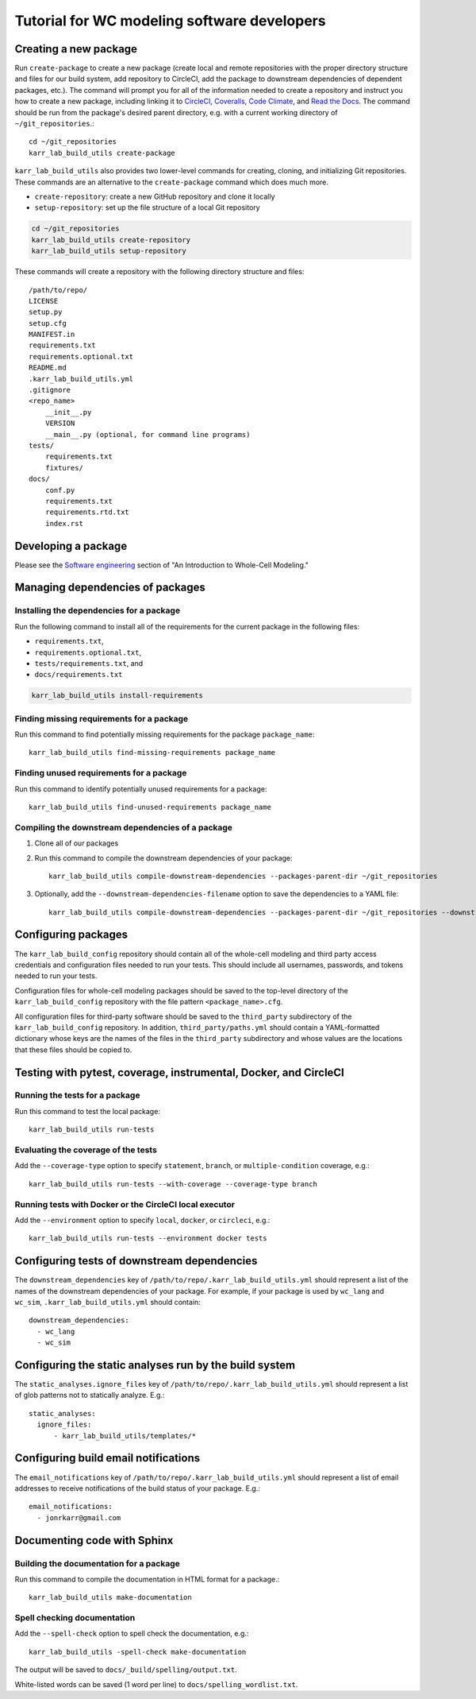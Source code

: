 Tutorial for WC modeling software developers
============================================

Creating a new package
----------------------

Run ``create-package`` to create a new package (create local and remote repositories with the proper directory structure and files for our build system, add repository to CircleCI, add the package to downstream dependencies of dependent packages, etc.). The command will prompt you for all of the information needed to create a repository and instruct you how to create a new package, including linking it to `CircleCI <https://circleci.com/product/>`_, `Coveralls <https://coveralls.io>`_, `Code Climate <https://codeclimate.com/quality/>`_, and `Read the Docs <https://readthedocs.org>`_. The command should be run from the package's desired parent directory, e.g. with a current working directory of ``~/git_repositories``.::

    cd ~/git_repositories
    karr_lab_build_utils create-package

``karr_lab_build_utils`` also provides two lower-level commands for creating, cloning, and initializing Git repositories. These commands are an alternative to the ``create-package`` command which does much more.

* ``create-repository``: create a new GitHub repository and clone it locally
* ``setup-repository``: set up the file structure of a local Git repository

.. code::

    cd ~/git_repositories
    karr_lab_build_utils create-repository
    karr_lab_build_utils setup-repository

These commands will create a repository with the following directory structure and files::

    /path/to/repo/
    LICENSE
    setup.py
    setup.cfg
    MANIFEST.in
    requirements.txt
    requirements.optional.txt
    README.md
    .karr_lab_build_utils.yml
    .gitignore
    <repo_name>
        __init__.py
        VERSION
        __main__.py (optional, for command line programs)
    tests/
        requirements.txt
        fixtures/
    docs/
        conf.py
        requirements.txt
        requirements.rtd.txt
        index.rst


Developing a package
--------------------

Please see the `Software engineering <https://docs.karrlab.org/intro_to_wc_modeling/latest/concepts_skills/software_engineering/index.html>`_ section of "An Introduction to Whole-Cell Modeling."


Managing dependencies of packages
---------------------------------


Installing the dependencies for a package
^^^^^^^^^^^^^^^^^^^^^^^^^^^^^^^^^^^^^^^^^

Run the following command to install all of the requirements for the current package in the following files:

* ``requirements.txt``,
* ``requirements.optional.txt``,
* ``tests/requirements.txt``, and
* ``docs/requirements.txt``

.. code-block:: bash

    karr_lab_build_utils install-requirements

Finding missing requirements for a package
^^^^^^^^^^^^^^^^^^^^^^^^^^^^^^^^^^^^^^^^^^

Run this command to find potentially missing requirements for the package ``package_name``::

    karr_lab_build_utils find-missing-requirements package_name

Finding unused requirements for a package
^^^^^^^^^^^^^^^^^^^^^^^^^^^^^^^^^^^^^^^^^

Run this command to identify potentially unused requirements for a package::

    karr_lab_build_utils find-unused-requirements package_name

Compiling the downstream dependencies of a package
^^^^^^^^^^^^^^^^^^^^^^^^^^^^^^^^^^^^^^^^^^^^^^^^^^

#. Clone all of our packages
#. Run this command to compile the downstream dependencies of your package::

    karr_lab_build_utils compile-downstream-dependencies --packages-parent-dir ~/git_repositories

#. Optionally, add the ``--downstream-dependencies-filename`` option to save the dependencies to a YAML file::

    karr_lab_build_utils compile-downstream-dependencies --packages-parent-dir ~/git_repositories --downstream-dependencies-filename .circleci/downstream_dependencies.yml


Configuring packages
---------------------------

The ``karr_lab_build_config`` repository should contain all of the whole-cell modeling and third party access credentials and configuration files needed to run your tests. This should include all usernames, passwords, and tokens needed to run your tests.

Configuration files for whole-cell modeling packages should be saved to the top-level directory of the ``karr_lab_build_config`` repository with the file pattern ``<package_name>.cfg``. 

All configuration files for third-party software should be saved to the ``third_party`` subdirectory of the ``karr_lab_build_config`` repository. In addition, ``third_party/paths.yml`` should contain a YAML-formatted dictionary whose keys are the names of the files in the ``third_party`` subdirectory and whose values are the locations that these files should be copied to.


Testing with pytest, coverage, instrumental, Docker, and CircleCI
-----------------------------------------------------------------

Running the tests for a package
^^^^^^^^^^^^^^^^^^^^^^^^^^^^^^^

Run this command to test the local package::

    karr_lab_build_utils run-tests

Evaluating the coverage of the tests
^^^^^^^^^^^^^^^^^^^^^^^^^^^^^^^^^^^^

Add the ``--coverage-type`` option to specify ``statement``, ``branch``, or ``multiple-condition`` coverage, e.g.::

    karr_lab_build_utils run-tests --with-coverage --coverage-type branch

Running tests with Docker or the CircleCI local executor
^^^^^^^^^^^^^^^^^^^^^^^^^^^^^^^^^^^^^^^^^^^^^^^^^^^^^^^^
Add the ``--environment`` option to specify ``local``, ``docker``, or ``circleci``, e.g.::

    karr_lab_build_utils run-tests --environment docker tests


Configuring tests of downstream dependencies
--------------------------------------------

The ``downstream_dependencies`` key of ``/path/to/repo/.karr_lab_build_utils.yml`` should represent a list of the names of the downstream dependencies of your package. For example, if your package is used by ``wc_lang`` and ``wc_sim``, ``.karr_lab_build_utils.yml`` should contain::

    downstream_dependencies:
      - wc_lang
      - wc_sim


Configuring the static analyses run by the build system
-------------------------------------------------------
The ``static_analyses.ignore_files`` key of ``/path/to/repo/.karr_lab_build_utils.yml`` should represent a list of glob patterns not to statically analyze. E.g.::
    
    static_analyses:
      ignore_files:
          - karr_lab_build_utils/templates/*


Configuring build email notifications
-------------------------------------

The ``email_notifications`` key of ``/path/to/repo/.karr_lab_build_utils.yml`` should represent a list of email addresses to receive notifications of the build status of your package. E.g.::
    
    email_notifications:
      - jonrkarr@gmail.com


Documenting code with Sphinx
----------------------------

Building the documentation for a package
^^^^^^^^^^^^^^^^^^^^^^^^^^^^^^^^^^^^^^^^

Run this command to compile the documentation in HTML format for a package.::

    karr_lab_build_utils make-documentation

Spell checking documentation
^^^^^^^^^^^^^^^^^^^^^^^^^^^^^

Add the ``--spell-check`` option to spell check the documentation, e.g.::

    karr_lab_build_utils -spell-check make-documentation

The output will be saved to ``docs/_build/spelling/output.txt``.

White-listed words can be saved (1 word per line) to ``docs/spelling_wordlist.txt``.